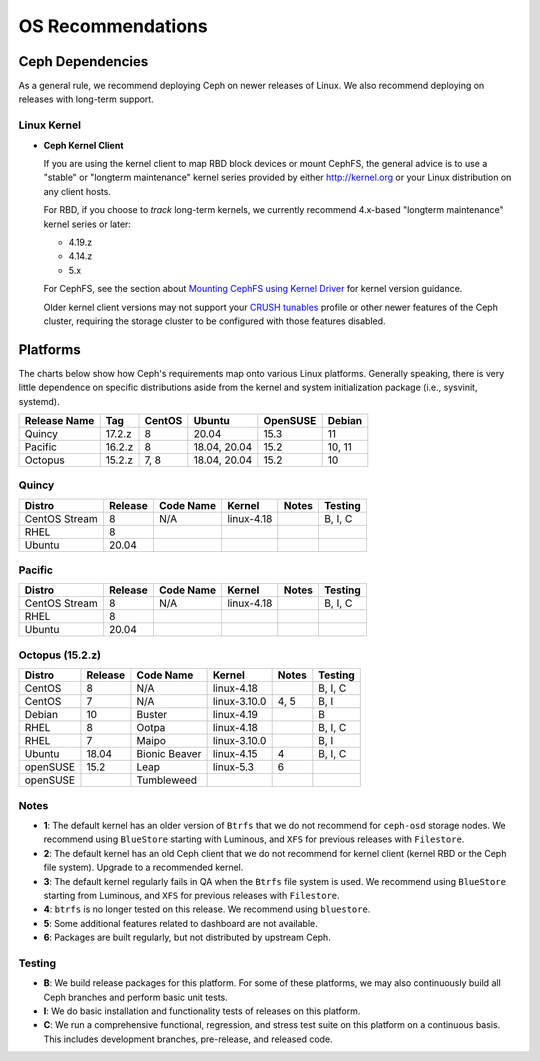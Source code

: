 ====================
 OS Recommendations
====================

Ceph Dependencies
=================

As a general rule, we recommend deploying Ceph on newer releases of Linux. 
We also recommend deploying on releases with long-term support.

Linux Kernel
------------

- **Ceph Kernel Client**

  If you are using the kernel client to map RBD block devices or mount
  CephFS, the general advice is to use a "stable" or "longterm
  maintenance" kernel series provided by either http://kernel.org or
  your Linux distribution on any client hosts.

  For RBD, if you choose to *track* long-term kernels, we currently recommend
  4.x-based "longterm maintenance" kernel series or later:

  - 4.19.z
  - 4.14.z
  - 5.x

  For CephFS, see the section about `Mounting CephFS using Kernel Driver`_
  for kernel version guidance.

  Older kernel client versions may not support your `CRUSH tunables`_ profile
  or other newer features of the Ceph cluster, requiring the storage cluster
  to be configured with those features disabled.


Platforms
=========

The charts below show how Ceph's requirements map onto various Linux
platforms.  Generally speaking, there is very little dependence on
specific distributions aside from the kernel and system initialization
package (i.e., sysvinit, systemd).

+--------------+--------+--------+---------------+----------+--------+
| Release Name | Tag    | CentOS | Ubuntu        | OpenSUSE | Debian |
+==============+========+========+===============+==========+========+
| Quincy       | 17.2.z | 8      | 20.04         | 15.3     | 11     |
+--------------+--------+--------+---------------+----------+--------+
| Pacific      | 16.2.z | 8      | 18.04, 20.04  | 15.2     | 10, 11 |
+--------------+--------+--------+---------------+----------+--------+
| Octopus      | 15.2.z | 7, 8   | 18.04, 20.04  | 15.2     | 10     |
+--------------+--------+--------+---------------+----------+--------+

Quincy
------

+-------------------+----------+--------------------+--------------+---------+------------+
| Distro            | Release  | Code Name          | Kernel       | Notes   | Testing    |
+===================+==========+====================+==============+=========+============+
| CentOS Stream     | 8        | N/A                | linux-4.18   |         | B, I, C    |
+-------------------+----------+--------------------+--------------+---------+------------+
| RHEL              | 8        |                    |              |         |            |
+-------------------+----------+--------------------+--------------+---------+------------+
| Ubuntu            | 20.04    |                    |              |         |            |
+-------------------+----------+--------------------+--------------+---------+------------+

Pacific
-------

+-------------------+----------+--------------------+--------------+---------+------------+
| Distro            | Release  | Code Name          | Kernel       | Notes   | Testing    |
+===================+==========+====================+==============+=========+============+
| CentOS Stream     | 8        | N/A                | linux-4.18   |         | B, I, C    |
+-------------------+----------+--------------------+--------------+---------+------------+
| RHEL              | 8        |                    |              |         |            |
+-------------------+----------+--------------------+--------------+---------+------------+
| Ubuntu            | 20.04    |                    |              |         |            |
+-------------------+----------+--------------------+--------------+---------+------------+

Octopus (15.2.z)
-----------------

+----------+----------+--------------------+--------------+---------+------------+
| Distro   | Release  | Code Name          | Kernel       | Notes   | Testing    |
+==========+==========+====================+==============+=========+============+
| CentOS   | 8        | N/A                | linux-4.18   |         | B, I, C    |
+----------+----------+--------------------+--------------+---------+------------+
| CentOS   | 7        | N/A                | linux-3.10.0 | 4, 5    | B, I       |
+----------+----------+--------------------+--------------+---------+------------+
| Debian   | 10       | Buster             | linux-4.19   |         | B          |
+----------+----------+--------------------+--------------+---------+------------+
| RHEL     | 8        | Ootpa              | linux-4.18   |         | B, I, C    |
+----------+----------+--------------------+--------------+---------+------------+
| RHEL     | 7        | Maipo              | linux-3.10.0 |         | B, I       |
+----------+----------+--------------------+--------------+---------+------------+
| Ubuntu   | 18.04    | Bionic Beaver      | linux-4.15   | 4       | B, I, C    |
+----------+----------+--------------------+--------------+---------+------------+
| openSUSE | 15.2     | Leap               | linux-5.3    | 6       |            |
+----------+----------+--------------------+--------------+---------+------------+
| openSUSE |          | Tumbleweed         |              |         |            |
+----------+----------+--------------------+--------------+---------+------------+


Notes
-----

- **1**: The default kernel has an older version of ``Btrfs`` that we do not
  recommend for ``ceph-osd`` storage nodes.  We recommend using ``BlueStore``
  starting with Luminous, and ``XFS`` for previous releases with ``Filestore``.

- **2**: The default kernel has an old Ceph client that we do not recommend
  for kernel client (kernel RBD or the Ceph file system).  Upgrade to a
  recommended kernel.

- **3**: The default kernel regularly fails in QA when the ``Btrfs``
  file system is used.  We recommend using ``BlueStore`` starting from
  Luminous, and ``XFS`` for previous releases with ``Filestore``.

- **4**: ``btrfs`` is no longer tested on this release. We recommend
  using ``bluestore``.

- **5**: Some additional features related to dashboard are not available.

- **6**: Packages are built regularly, but not distributed by upstream Ceph.

Testing
-------

- **B**: We build release packages for this platform. For some of these
  platforms, we may also continuously build all Ceph branches and perform
  basic unit tests.

- **I**: We do basic installation and functionality tests of releases on this
  platform.

- **C**: We run a comprehensive functional, regression, and stress test suite
  on this platform on a continuous basis. This includes development branches,
  pre-release, and released code.

.. _CRUSH Tunables: ../../rados/operations/crush-map#tunables

.. _Mounting CephFS using Kernel Driver: ../../cephfs/mount-using-kernel-driver#which-kernel-version
